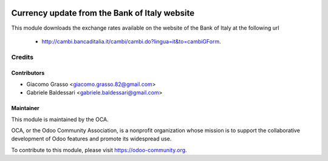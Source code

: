 .. image:: https://img.shields.io/badge/licence-AGPL--3-blue.svg
   :target: http://www.gnu.org/licenses/agpl-3.0-standalone.html
   :alt: License: AGPL-3

=======================
Currency update from the Bank of Italy website
=======================

This module downloads the exchange rates available on the website of
the Bank of Italy at the following url
 - http://cambi.bancaditalia.it/cambi/cambi.do?lingua=it&to=cambiGForm.

Credits
=======

Contributors
------------

* Giacomo Grasso <giacomo.grasso.82@gmail.com>
* Gabriele Baldessari <gabriele.baldessari@gmail.com>

Maintainer
----------

.. image:: https://odoo-community.org/logo.png
   :alt: Odoo Community Association
   :target: https://odoo-community.org

This module is maintained by the OCA.

OCA, or the Odoo Community Association, is a nonprofit organization whose
mission is to support the collaborative development of Odoo features and
promote its widespread use.

To contribute to this module, please visit https://odoo-community.org.

